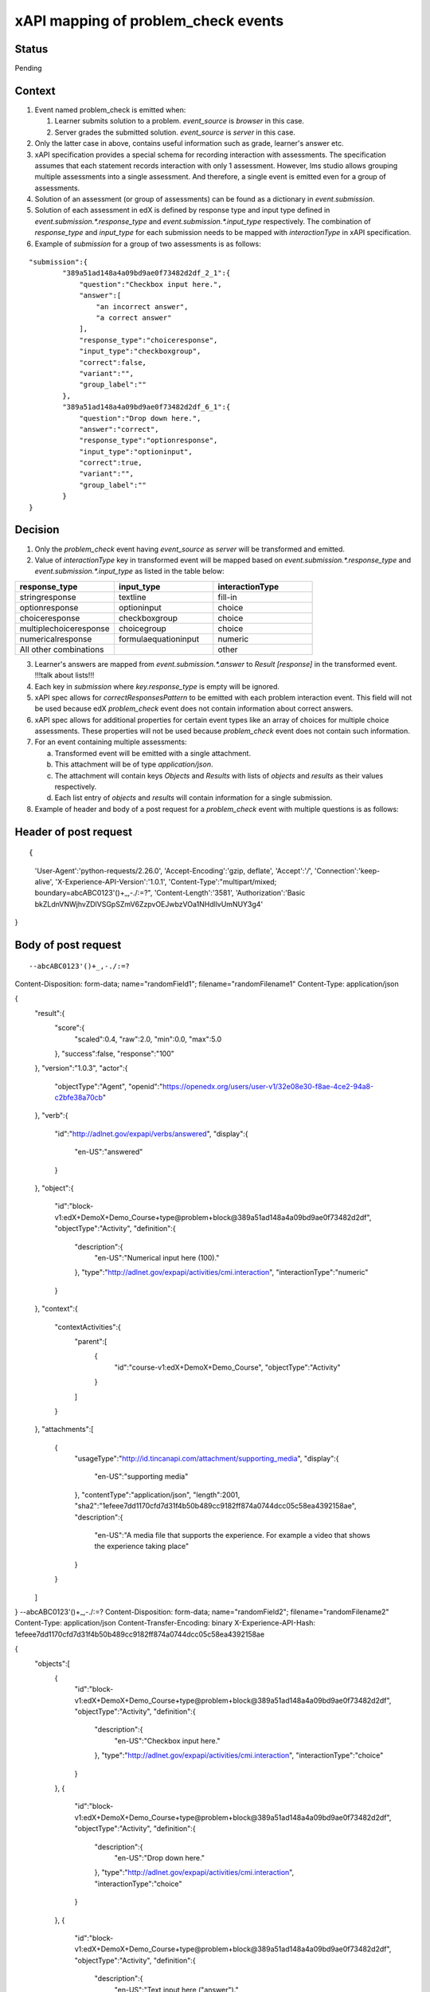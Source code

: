 xAPI mapping of problem_check events
====================================

Status
------

Pending

Context
-------

#. Event named problem_check is emitted when:

   #. Learner submits solution to a problem. `event_source` is `browser` in this case.

   #. Server grades the submitted solution. `event_source` is `server` in this case.

#. Only the latter case in above, contains useful information such as grade, learner's answer etc.

#. xAPI specification provides a special schema for recording interaction with assessments. The specification assumes that each statement records interaction with only 1 assessment. However, lms studio allows grouping multiple assessments into a single assessment. And therefore, a single event is emitted even for a group of assessments.

#. Solution of an assessment (or group of assessments) can be found as a dictionary in `event.submission`.

#. Solution of each assessment in edX is defined by response type and input type defined in `event.submission.*.response_type` and `event.submission.*.input_type` respectively. The combination of `response_type` and `input_type` for each submission needs to be mapped with `interactionType` in xAPI specification.

#. Example of `submission` for a group of two assessments is as follows:

::

    "submission":{
            "389a51ad148a4a09bd9ae0f73482d2df_2_1":{
                "question":"Checkbox input here.",
                "answer":[
                    "an incorrect answer",
                    "a correct answer"
                ],
                "response_type":"choiceresponse",
                "input_type":"checkboxgroup",
                "correct":false,
                "variant":"",
                "group_label":""
            },
            "389a51ad148a4a09bd9ae0f73482d2df_6_1":{
                "question":"Drop down here.",
                "answer":"correct",
                "response_type":"optionresponse",
                "input_type":"optioninput",
                "correct":true,
                "variant":"",
                "group_label":""
            }
    }


Decision
--------

1. Only the `problem_check` event having `event_source` as `server` will be transformed and emitted.

2. Value of `interactionType` key in transformed event will be mapped based on `event.submission.*.response_type` and `event.submission.*.input_type` as listed in the table below:

.. list-table::
   :widths: 33 33 33
   :header-rows: 1

   * - response_type
     - input_type
     - interactionType
   * - stringresponse
     - textline
     - fill-in
   * - optionresponse
     - optioninput
     - choice
   * - choiceresponse
     - checkboxgroup
     - choice
   * - multiplechoiceresponse
     - choicegroup
     - choice
   * - numericalresponse
     - formulaequationinput
     - numeric
   * - All other combinations
     -
     - other

3. Learner's answers are mapped from `event.submission.*.answer` to `Result [response]` in the transformed event. !!!talk about lists!!!

4. Each key in `submission` where `key.response_type` is empty will be ignored.

5. xAPI spec allows for `correctResponsesPattern` to be emitted with each problem interaction event. This field will not be used because edX `problem_check` event does not contain information about correct answers.

6. xAPI spec allows for additional properties for certain event types like an array of choices for multiple choice assessments. These properties will not be used because `problem_check` event does not contain such information.

7. For an event containing multiple assessments:

   a. Transformed event will be emitted with a single attachment.

   b. This attachment will be of type `application/json`.

   c. The attachment will contain keys `Objects` and `Results` with lists of `objects` and `results` as their values respectively.

   d. Each list entry of `objects` and `results` will contain information for a single submission.

8. Example of header and body of a post request for a `problem_check` event with multiple questions is as follows:

Header of post request
----------------------
::

{
    'User-Agent':'python-requests/2.26.0',
    'Accept-Encoding':'gzip, deflate',
    'Accept':'*/*',
    'Connection':'keep-alive',
    'X-Experience-API-Version':'1.0.1',
    'Content-Type':"multipart/mixed; boundary=abcABC0123'()+_,-./:=?",
    'Content-Length':'3581',
    'Authorization':'Basic bkZLdnVNWjhvZDlVSGpSZmV6ZzpvOEJwbzVOa1NHdllvUmNUY3g4'
}

Body of post request
---------------------

::

--abcABC0123'()+_,-./:=?
Content-Disposition: form-data; name="randomField1"; filename="randomFilename1"
Content-Type: application/json

{
    "result":{
        "score":{
            "scaled":0.4,
            "raw":2.0,
            "min":0.0,
            "max":5.0
        },
        "success":false,
        "response":"100"
    },
    "version":"1.0.3",
    "actor":{
        "objectType":"Agent",
        "openid":"https://openedx.org/users/user-v1/32e08e30-f8ae-4ce2-94a8-c2bfe38a70cb"
    },
    "verb":{
        "id":"http://adlnet.gov/expapi/verbs/answered",
        "display":{
            "en-US":"answered"
        }
    },
    "object":{
        "id":"block-v1:edX+DemoX+Demo_Course+type@problem+block@389a51ad148a4a09bd9ae0f73482d2df",
        "objectType":"Activity",
        "definition":{
            "description":{
                "en-US":"Numerical input here (100)."
            },
            "type":"http://adlnet.gov/expapi/activities/cmi.interaction",
            "interactionType":"numeric"
        }
    },
    "context":{
        "contextActivities":{
            "parent":[
                {
                    "id":"course-v1:edX+DemoX+Demo_Course",
                    "objectType":"Activity"
                }
            ]
        }
    },
    "attachments":[
        {
            "usageType":"http://id.tincanapi.com/attachment/supporting_media",
            "display":{
                "en-US":"supporting media"
            },
            "contentType":"application/json",
            "length":2001,
            "sha2":"1efeee7dd1170cfd7d31f4b50b489cc9182ff874a0744dcc05c58ea4392158ae",
            "description":{
                "en-US":"A media file that supports the experience. For example a video that shows the experience taking place"
            }
        }
    ]
}
--abcABC0123'()+_,-./:=?
Content-Disposition: form-data; name="randomField2"; filename="randomFilename2"
Content-Type: application/json
Content-Transfer-Encoding: binary
X-Experience-API-Hash: 1efeee7dd1170cfd7d31f4b50b489cc9182ff874a0744dcc05c58ea4392158ae

{
    "objects":[
        {
            "id":"block-v1:edX+DemoX+Demo_Course+type@problem+block@389a51ad148a4a09bd9ae0f73482d2df",
            "objectType":"Activity",
            "definition":{
                "description":{
                    "en-US":"Checkbox input here."
                },
                "type":"http://adlnet.gov/expapi/activities/cmi.interaction",
                "interactionType":"choice"
            }
        },
        {
            "id":"block-v1:edX+DemoX+Demo_Course+type@problem+block@389a51ad148a4a09bd9ae0f73482d2df",
            "objectType":"Activity",
            "definition":{
                "description":{
                    "en-US":"Drop down here."
                },
                "type":"http://adlnet.gov/expapi/activities/cmi.interaction",
                "interactionType":"choice"
            }
        },
        {
            "id":"block-v1:edX+DemoX+Demo_Course+type@problem+block@389a51ad148a4a09bd9ae0f73482d2df",
            "objectType":"Activity",
            "definition":{
                "description":{
                    "en-US":"Text input here (\"answer\")."
                },
                "type":"http://adlnet.gov/expapi/activities/cmi.interaction",
                "interactionType":"fill-in"
            }
        },
        {
            "id":"block-v1:edX+DemoX+Demo_Course+type@problem+block@389a51ad148a4a09bd9ae0f73482d2df",
            "objectType":"Activity",
            "definition":{
                "description":{
                    "en-US":"Multiple choice input here."
                },
                "type":"http://adlnet.gov/expapi/activities/cmi.interaction",
                "interactionType":"choice"
            }
        },
        {
            "id":"block-v1:edX+DemoX+Demo_Course+type@problem+block@389a51ad148a4a09bd9ae0f73482d2df",
            "objectType":"Activity",
            "definition":{
                "description":{
                    "en-US":"Numerical input here (100)."
                },
                "type":"http://adlnet.gov/expapi/activities/cmi.interaction",
                "interactionType":"numeric"
            }
        }
    ],
    "results":[
        {
            "score":{
                "scaled":0.4,
                "raw":2.0,
                "min":0.0,
                "max":5.0
            },
            "success":false,
            "response":"['an incorrect answer', 'a correct answer']"
        },
        {
            "score":{
                "scaled":0.4,
                "raw":2.0,
                "min":0.0,
                "max":5.0
            },
            "success":false,
            "response":"correct"
        },
        {
            "score":{
                "scaled":0.4,
                "raw":2.0,
                "min":0.0,
                "max":5.0
            },
            "success":false,
            "response":"not an answer"
        },
        {
            "score":{
                "scaled":0.4,
                "raw":2.0,
                "min":0.0,
                "max":5.0
            },
            "success":false,
            "response":"incorrect"
        },
        {
            "score":{
                "scaled":0.4,
                "raw":2.0,
                "min":0.0,
                "max":5.0
            },
            "success":false,
            "response":"100"
        }
    ]
}
--abcABC0123'()+_,-./:=?--
